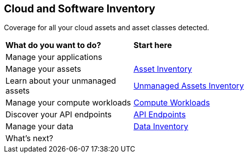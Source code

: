 == Cloud and Software Inventory

Coverage for all your cloud assets and asset classes detected.

//PM provided video
//cloud-and-software-inventory.gif

[cols="30%a,70%a"]
|===
|*What do you want to do?*
|*Start here*

|Manage your applications
|//TBD xref:.adoc[Applications]

|Manage your assets
|xref:asset-inventory.adoc[Asset Inventory]

|Learn about your unmanaged assets
|xref:cdem-unmanaged-assets-inventory.adoc[Unmanaged Assets Inventory]

|Manage your compute workloads
|xref:compute-workloads.adoc[Compute Workloads]

|Discover your API endpoints
|xref:discover-api-endpoints.adoc[API Endpoints]

|Manage your data
|xref:data-inventory.adoc[Data Inventory]

|What's next? 
|

|===